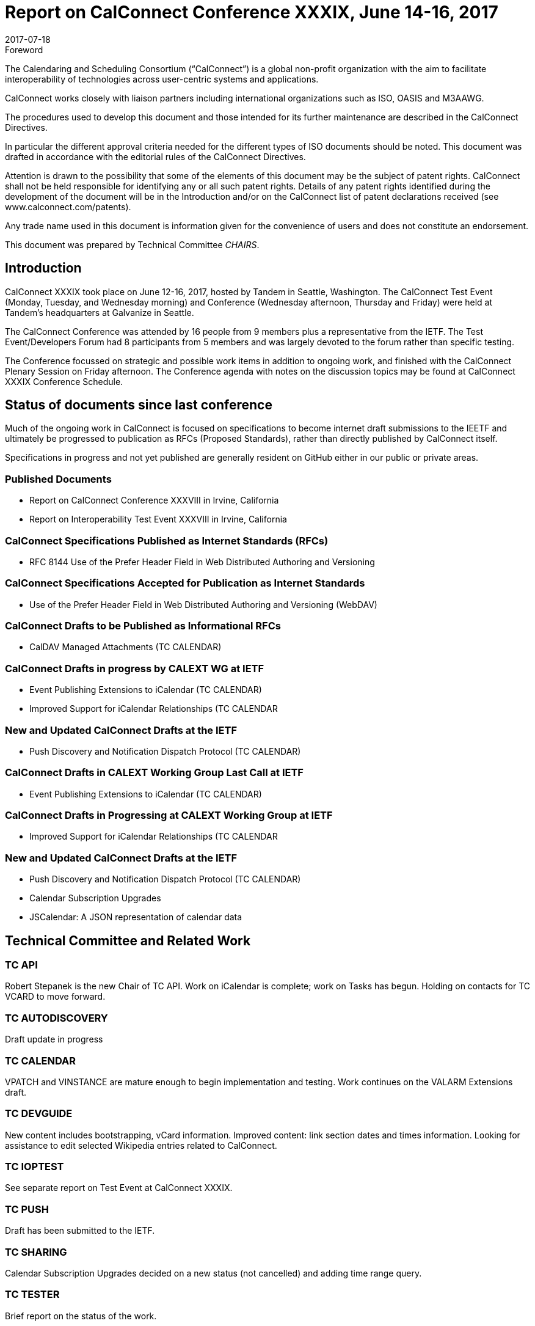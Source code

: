 = Report on CalConnect Conference XXXIX, June 14-16, 2017
:docnumber: 1703
:copyright-year: 2017
:language: en
:doctype: administrative
:edition: 1
:status: published
:revdate: 2017-07-18
:published-date: 2017-07-18
:technical-committee: CHAIRS
:docfile: csd-report-conference-39.adoc
:mn-document-class: csd
:mn-output-extensions: xml,html,pdf,rxl
:local-cache-only:
:data-uri-image:
:imagesdir: images/conference-39

.Foreword
The Calendaring and Scheduling Consortium ("`CalConnect`") is a global non-profit
organization with the aim to facilitate interoperability of technologies across
user-centric systems and applications.

CalConnect works closely with liaison partners including international
organizations such as ISO, OASIS and M3AAWG.

The procedures used to develop this document and those intended for its further
maintenance are described in the CalConnect Directives.

In particular the different approval criteria needed for the different types of
ISO documents should be noted. This document was drafted in accordance with the
editorial rules of the CalConnect Directives.

Attention is drawn to the possibility that some of the elements of this
document may be the subject of patent rights. CalConnect shall not be held responsible
for identifying any or all such patent rights. Details of any patent rights
identified during the development of the document will be in the Introduction
and/or on the CalConnect list of patent declarations received (see
www.calconnect.com/patents).

Any trade name used in this document is information given for the convenience
of users and does not constitute an endorsement.

This document was prepared by Technical Committee _{technical-committee}_.

== Introduction

CalConnect XXXIX took place on June 12-16, 2017, hosted by Tandem in Seattle, Washington.  The CalConnect Test Event (Monday,  Tuesday, and Wednesday morning) and Conference (Wednesday afternoon, Thursday and Friday) were held at Tandem’s headquarters at Galvanize in Seattle.

The CalConnect Conference was attended by 16 people from 9 members plus a representative from the IETF.  The Test Event/Developers Forum had 8 participants from 5 members and was largely devoted to the forum rather than specific testing.

The Conference focussed on strategic and possible work items in addition to ongoing work, and finished with the CalConnect Plenary Session on Friday afternoon.  The Conference agenda with notes on the discussion topics may be found at CalConnect XXXIX Conference Schedule.

== Status of documents since last conference

Much of the ongoing work in CalConnect is focused on specifications to become internet draft submissions to the IEETF and ultimately be progressed to publication as RFCs (Proposed Standards), rather than directly published by CalConnect itself.

Specifications in progress and not yet published are generally resident on GitHub either in our public or private areas.

=== Published Documents

* Report on CalConnect Conference XXXVIII in Irvine, California
* Report on Interoperability Test Event XXXVIII in Irvine, California

=== CalConnect Specifications Published as Internet Standards (RFCs)

* RFC 8144 Use of the Prefer Header Field in Web Distributed Authoring and Versioning

=== CalConnect Specifications Accepted for Publication as Internet Standards

* Use of the Prefer Header Field in Web Distributed Authoring and Versioning (WebDAV)

=== CalConnect Drafts to be Published as Informational RFCs
* CalDAV Managed Attachments (TC CALENDAR)

=== CalConnect Drafts in progress by CALEXT WG at IETF
* Event Publishing Extensions to iCalendar (TC CALENDAR)
* Improved Support for iCalendar Relationships (TC CALENDAR

=== New and Updated CalConnect Drafts at the IETF
* Push Discovery and Notification Dispatch Protocol (TC CALENDAR)

=== CalConnect Drafts in CALEXT Working Group Last Call at IETF

* Event Publishing Extensions to iCalendar (TC CALENDAR)

=== CalConnect Drafts in Progressing at CALEXT Working Group at IETF

* Improved Support for iCalendar Relationships (TC CALENDAR

=== New and Updated CalConnect Drafts at the IETF

* Push Discovery and Notification Dispatch Protocol (TC CALENDAR)
* Calendar Subscription Upgrades
* JSCalendar: A JSON representation of calendar data


== Technical Committee and Related Work


=== TC API

Robert Stepanek is the new Chair of TC API.  Work on iCalendar is complete; work on Tasks has begun.  Holding on contacts for TC VCARD to move forward.

=== TC AUTODISCOVERY

Draft update in progress

=== TC CALENDAR

VPATCH and VINSTANCE are mature enough to begin implementation and testing.  Work continues on the VALARM Extensions draft.

=== TC DEVGUIDE

New content includes bootstrapping, vCard information.  Improved content: link section dates and times information.  Looking for assistance to edit selected Wikipedia entries related to CalConnect.

=== TC IOPTEST

See separate report on Test Event at CalConnect XXXIX.

=== TC PUSH

Draft has been submitted to the IETF.


=== TC SHARING

Calendar Subscription Upgrades decided on a new status (not cancelled) and adding time range query.

=== TC TESTER

Brief report on the status of the work.

=== TC VCARD

Several presentations on status in TC VCARD and progress at the ISO/TC 211 meeting in Stockholm earlier this month.  TC 211/WG 7 has accepted a proposal from CalConnect TC VCARD to submit a New Work Item Proposal on a machine-readable address profile data format.

=== ICAL4J

Building a CalConnect version of iCal4J merging 1&1 and SCG implementations.  Ultimate goal is to merge it with the original version from Ben Fortuna when new standards supported by this version have been published.

=== Calendar Spam

Feedback from M3WAAG Thursday.  Discussion about subscription/content providers also being affected.  Also discussed whether it is possible or desirable to establish a liaison with M3WAAG.


== TC Directions for Period to CalConnect XL

TC API:  Create initial version of draft for standard, follow up on tasks

TC CALENDAR: Convert Managed Attachments to informational RFC, reshape VALARM extensions, finish calendar Relations, look at Task Extensions, continue VPATCH work

TC DEVGUIDE: Feedback button, new content, wikipedia updates

TC PUSH:  Finish up Push specification

TC SHARING: Subscription update draft will include time rate queries, use delete, header templating.

TC TESTER:  Increase tests, decide how to maintain



== Plenary Decisions

* Jorte’s offer to host CalConnect XLII (June, 2018) in Tokyo, Japan was approved.
* 1&1’s offer to host CalConnect XXLIII (September, 2018) in Karlsruhe, Germany was approved.



== Future Events

* CalConnect XL- September 25-29, 2017, Open-Xchange, Cologne, Germany
* CalConnect XLI - Winter, 2018 - TBD
* CalConnect XLII - June 4-8, 2018 - Jorte, Tokyo, Japan
* CalConnect XLIII - September, 2018 - 1&1, Karlsruhe, Germany


The general format of the CalConnect Week is:

* Monday morning through Wednesday noon, Test Event and Developer’s Forum (testing, tech discussions)
* Wednesday noon through Friday afternoon, Conference

Oath (combined AOL and Yahoo) will host the Winter 2018 CalConnect XLI in
Sunnyvale, California.

Specific dates were set for CalConnect XLI and CalConnect XLIII (see below).

== Pictures from CalConnect XL

Pictures courtesy of Thomas Schäfer, 1&1

[cols="a,a"]
|===

|image::img_6848-17.jpg[]
|image::img_6859-19.jpg[]
|image::img_6872-21.jpg[]
|image::img_6876-25.jpg[]
|image::img_6890-23.jpg[]
|image::img_7252-27.jpg[]

|===

